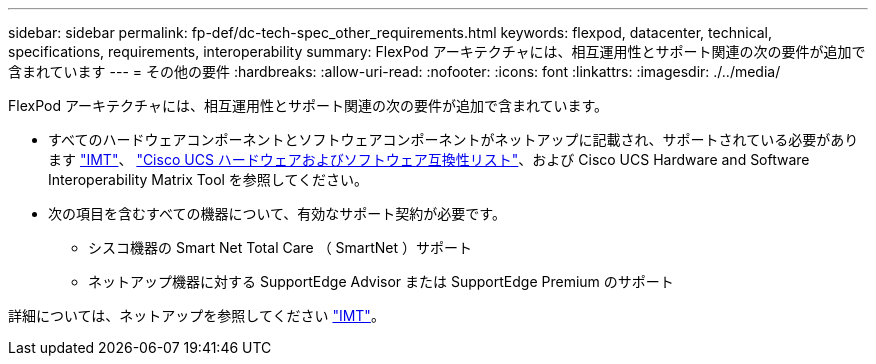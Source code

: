 ---
sidebar: sidebar 
permalink: fp-def/dc-tech-spec_other_requirements.html 
keywords: flexpod, datacenter, technical, specifications, requirements, interoperability 
summary: FlexPod アーキテクチャには、相互運用性とサポート関連の次の要件が追加で含まれています 
---
= その他の要件
:hardbreaks:
:allow-uri-read: 
:nofooter: 
:icons: font
:linkattrs: 
:imagesdir: ./../media/


FlexPod アーキテクチャには、相互運用性とサポート関連の次の要件が追加で含まれています。

* すべてのハードウェアコンポーネントとソフトウェアコンポーネントがネットアップに記載され、サポートされている必要があります http://mysupport.netapp.com/matrix["IMT"^]、 https://ucshcltool.cloudapps.cisco.com/public/["Cisco UCS ハードウェアおよびソフトウェア互換性リスト"^]、および Cisco UCS Hardware and Software Interoperability Matrix Tool を参照してください。
* 次の項目を含むすべての機器について、有効なサポート契約が必要です。
+
** シスコ機器の Smart Net Total Care （ SmartNet ）サポート
** ネットアップ機器に対する SupportEdge Advisor または SupportEdge Premium のサポート




詳細については、ネットアップを参照してください http://mysupport.netapp.com/matrix["IMT"^]。
